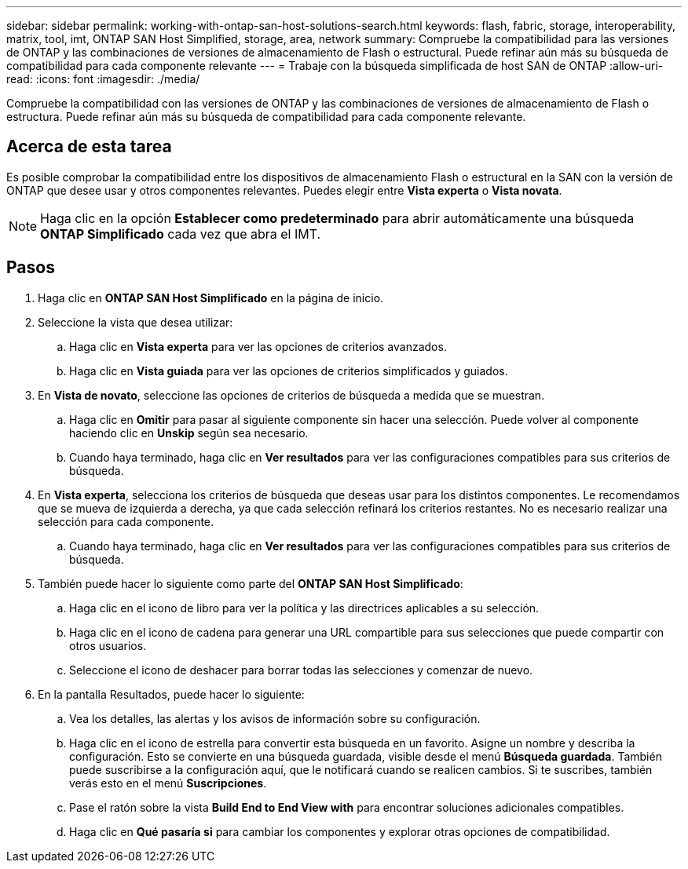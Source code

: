 ---
sidebar: sidebar 
permalink: working-with-ontap-san-host-solutions-search.html 
keywords: flash, fabric, storage, interoperability, matrix, tool, imt, ONTAP SAN Host Simplified, storage, area, network 
summary: Compruebe la compatibilidad para las versiones de ONTAP y las combinaciones de versiones de almacenamiento de Flash o estructural. Puede refinar aún más su búsqueda de compatibilidad para cada componente relevante 
---
= Trabaje con la búsqueda simplificada de host SAN de ONTAP
:allow-uri-read: 
:icons: font
:imagesdir: ./media/


[role="lead"]
Compruebe la compatibilidad con las versiones de ONTAP y las combinaciones de versiones de almacenamiento de Flash o estructura. Puede refinar aún más su búsqueda de compatibilidad para cada componente relevante.



== Acerca de esta tarea

Es posible comprobar la compatibilidad entre los dispositivos de almacenamiento Flash o estructural en la SAN con la versión de ONTAP que desee usar y otros componentes relevantes. Puedes elegir entre *Vista experta* o *Vista novata*.


NOTE: Haga clic en la opción *Establecer como predeterminado* para abrir automáticamente una búsqueda *ONTAP Simplificado* cada vez que abra el IMT.



== Pasos

. Haga clic en *ONTAP SAN Host Simplificado* en la página de inicio.
. Seleccione la vista que desea utilizar:
+
.. Haga clic en *Vista experta* para ver las opciones de criterios avanzados.
.. Haga clic en *Vista guiada* para ver las opciones de criterios simplificados y guiados.


. En *Vista de novato*, seleccione las opciones de criterios de búsqueda a medida que se muestran.
+
.. Haga clic en *Omitir* para pasar al siguiente componente sin hacer una selección. Puede volver al componente haciendo clic en *Unskip* según sea necesario.
.. Cuando haya terminado, haga clic en *Ver resultados* para ver las configuraciones compatibles para sus criterios de búsqueda.


. En *Vista experta*, selecciona los criterios de búsqueda que deseas usar para los distintos componentes. Le recomendamos que se mueva de izquierda a derecha, ya que cada selección refinará los criterios restantes. No es necesario realizar una selección para cada componente.
+
.. Cuando haya terminado, haga clic en *Ver resultados* para ver las configuraciones compatibles para sus criterios de búsqueda.


. También puede hacer lo siguiente como parte del *ONTAP SAN Host Simplificado*:
+
.. Haga clic en el icono de libro para ver la política y las directrices aplicables a su selección.
.. Haga clic en el icono de cadena para generar una URL compartible para sus selecciones que puede compartir con otros usuarios.
.. Seleccione el icono de deshacer para borrar todas las selecciones y comenzar de nuevo.


. En la pantalla Resultados, puede hacer lo siguiente:
+
.. Vea los detalles, las alertas y los avisos de información sobre su configuración.
.. Haga clic en el icono de estrella para convertir esta búsqueda en un favorito. Asigne un nombre y describa la configuración. Esto se convierte en una búsqueda guardada, visible desde el menú *Búsqueda guardada*. También puede suscribirse a la configuración aquí, que le notificará cuando se realicen cambios. Si te suscribes, también verás esto en el menú *Suscripciones*.
.. Pase el ratón sobre la vista *Build End to End View with* para encontrar soluciones adicionales compatibles.
.. Haga clic en *Qué pasaría si* para cambiar los componentes y explorar otras opciones de compatibilidad.



